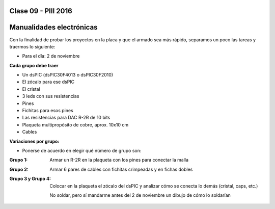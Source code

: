 .. -*- coding: utf-8 -*-

.. _rcs_subversion:

Clase 09 - PIII 2016
====================

Manualidades electrónicas
=========================

Con la finalidad de probar los proyectos en la placa y que el armado sea más rápido, separamos un poco las tareas y traermos lo siguiente:

- Para el día: 2 de noviembre

**Cada grupo debe traer**

- Un dsPIC (dsPIC30F4013 o dsPIC30F2010)
- El zócalo para ese dsPIC
- El cristal
- 3 leds con sus resistencias
- Pines
- Fichitas para esos pines
- Las resistencias para DAC R-2R de 10 bits
- Plaqueta multipropósito de cobre, aprox. 10x10 cm
- Cables

**Variaciones por grupo:**

- Ponerse de acuerdo en elegir qué número de grupo son:

:Grupo 1:
    Armar un R-2R en la plaqueta con los pines para conectar la malla
	
:Grupo 2:
    Armar 6 pares de cables con fichitas crimpeadas y en fichas dobles

:Grupo 3 y Grupo 4:
    Colocar en la plaqueta el zócalo del dsPIC y analizar cómo se conecta lo demás (cristal, caps, etc.)
	
    No soldar, pero sí mandarme antes del 2 de noviembre un dibujo de cómo lo soldarían







